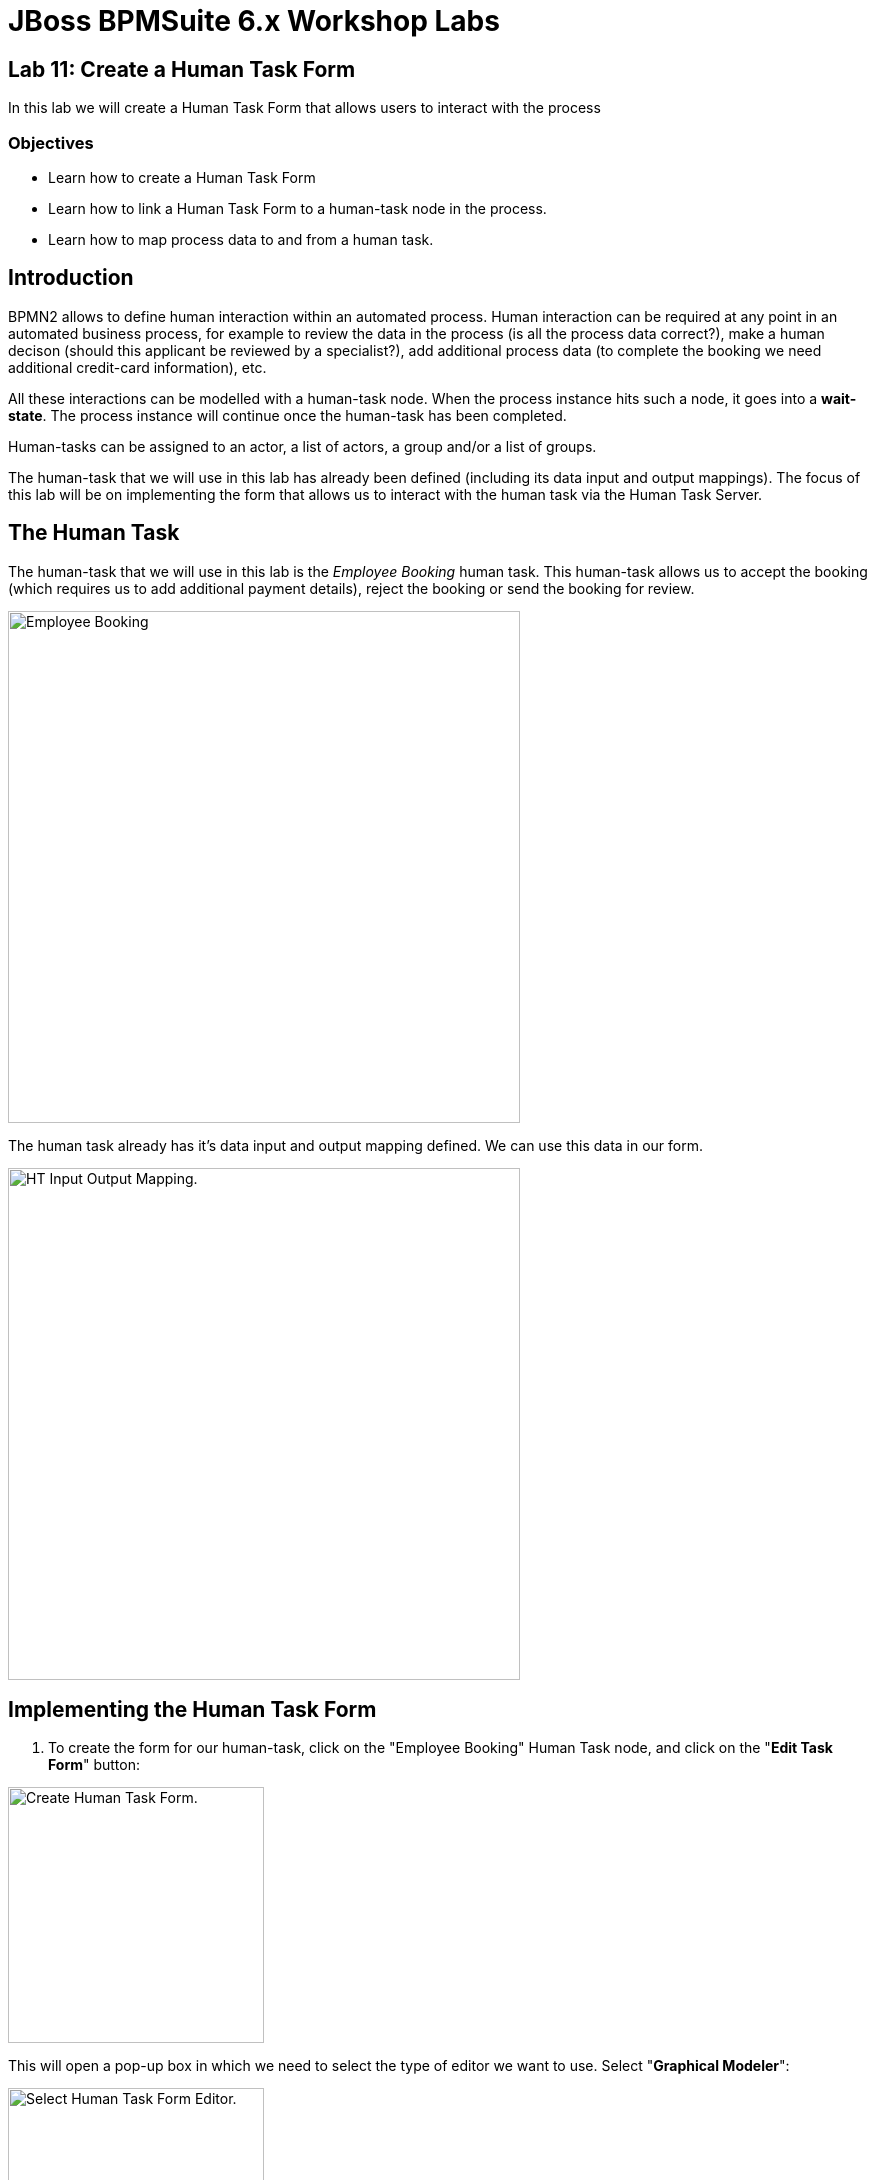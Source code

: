 = JBoss BPMSuite 6.x Workshop Labs

== Lab 11: Create a Human Task Form

In this lab we will create a Human Task Form that allows users to interact with the process

=== Objectives

* Learn how to create a Human Task Form
* Learn how to link a Human Task Form to a human-task node in the process.
* Learn how to map process data to and from a human task.

== Introduction

BPMN2 allows to define human interaction within an automated process. Human interaction can be required at any point in an automated business process, for example to review the data in the process (is all the process data correct?), make a human decison (should this applicant be reviewed by a specialist?), add additional process data (to complete the booking we need additional credit-card information), etc.

All these interactions can be modelled with a human-task node. When the process instance hits such a node, it goes into a **wait-state**. The process instance will continue once the human-task has been completed.

Human-tasks can be assigned to an actor, a list of actors, a group and/or a list of groups.

The human-task that we will use in this lab has already been defined (including its data input and output mappings). The focus of this lab will be on implementing the form that allows us to interact with the human task via the Human Task Server.


== The Human Task

The human-task that we will use in this lab is the _Employee Booking_ human task. This human-task allows us to accept the booking (which requires us to add additional payment details), reject the booking or send the booking for review.

image:images/lab11-employee-booking-ht.png["Employee Booking", 512]

The human task already has it's data input and output mapping defined. We can use this data in our form.

image:images/lab10-employee-booking-ht-input-output-mapping.png["HT Input Output Mapping.", 512]

== Implementing the Human Task Form

[start=1]
. To create the form for our human-task, click on the "Employee Booking" Human Task node, and click on the "**Edit Task Form**" button:

image:images/lab11-human-task-create-form.png["Create Human Task Form.", 256]

This will open a pop-up box in which we need to select the type of editor we want to use. Select "**Graphical Modeler**":

image:images/lab11-select-ht-form-editor.png["Select Human Task Form Editor.", 256]

[start=2]
. We first need to select which data we want to use in our form fields. In this list we can use the data we configured in the data input and output mapping of our human task node in our process definition. Add the following data:

.Form Modeler Data
|===
|Id |Input Id |Output Id |Type |Info |Rende color

|applicant
|taskApplicant
|
|From Data Model
|org.specialtripsagency.Applicant
|Blue

|bookingObject
|taskBookingObject
|
|From Data Model
|org.specialtripsagency.BookingObject
|Blue

|creditCardNumber
|
|creditCardNumberOut
|From Basic Type
|java.lang.String
|Blue

|expiryDate
|
|expiryDateOut
|From Basic Type
|java.langString
|Blue

|nameOfCardHolder
|
|nameOfCardHolderOut
|From Basic Type
|java.lang.String
|Blue

|reviewRequired
|
|reviewRequiredOut
|From Basic Type
|java.lang.Boolean
|Blue

|bookingCancelled
|
|bookingCancelledOut
|From Basic Type
|java.lang.Boolean
|Blue

|===

[start=3]
. Now that we've defined the data to be used in our form, we can start creating the form layout. Click on the "**Add field by origin**" tab, which will open the form editor. First add the _applicant_ data type to the form. Click on _applicant_ on the left-hand-side in the editor and click on the arrow icon. In the "Add all remaining data holder fields to form", click _OK_.

image:images/lab11-ht-form-add-applicant.png["Add Applicant.", 768]

[start=4]
. Fields can be moved in the editor by selecting them and clicking on the _Move field_ button.

image:images/lab11-ht-form-move-field.png["Move Field.", 512]

[start=5]
. Continue by adding the fields to the form until the form looks like this. Note that you can edit the fields and their properties by selecting a field and clicking on the "Edit" button. This allows to configure things like the _label_,_read-only_, _input-bindings_, _output-bindings_, etc. Inspect for example the input-binding on the _name_ field and the output-binding on the _creditCardNumberOut_ field.

image:images/lab11-ht-field-edit.png["Edit field.", 256]

image:images/lab11-ht-with-all-fields.png["With all fields." 768]

[start=6]

. Save the form by clicking on the _Save_ button in the upper right of the editor.


== Conclusion

In this lab we've created a simple human task form that is linked to the _Employee Booking_ human task node in the process definition. We've seen how we can add data fields to the form definition, how we can bind input and output data to form fields and how to edit the properties of these fields.

In the next lab we will see how all the previous labs come together when we deploy and test our process.
